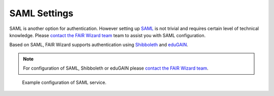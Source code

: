 SAML Settings
*************

SAML is another option for authentication. However setting up `SAML <https://wiki.oasis-open.org/security/FrontPage>`__ is not trivial and requires certain level of technical knowledge. Please `contact the FAIR Wizard team <mailto:info@fair-wizard.com>`__ team to assist you with SAML configuration.

Based on SAML, FAIR Wizard supports authentication using `Shibboleth <https://www.shibboleth.net/>`__ and `eduGAIN <https://edugain.org/>`__.

.. NOTE::

    For configuration of SAML, Shibboleth or eduGAIN please `contact the FAIR Wizard team <mailto:info@fair-wizard.com>`__.

.. figure:: saml/saml.png
    :width: 700
    
    Example configuration of SAML service.
